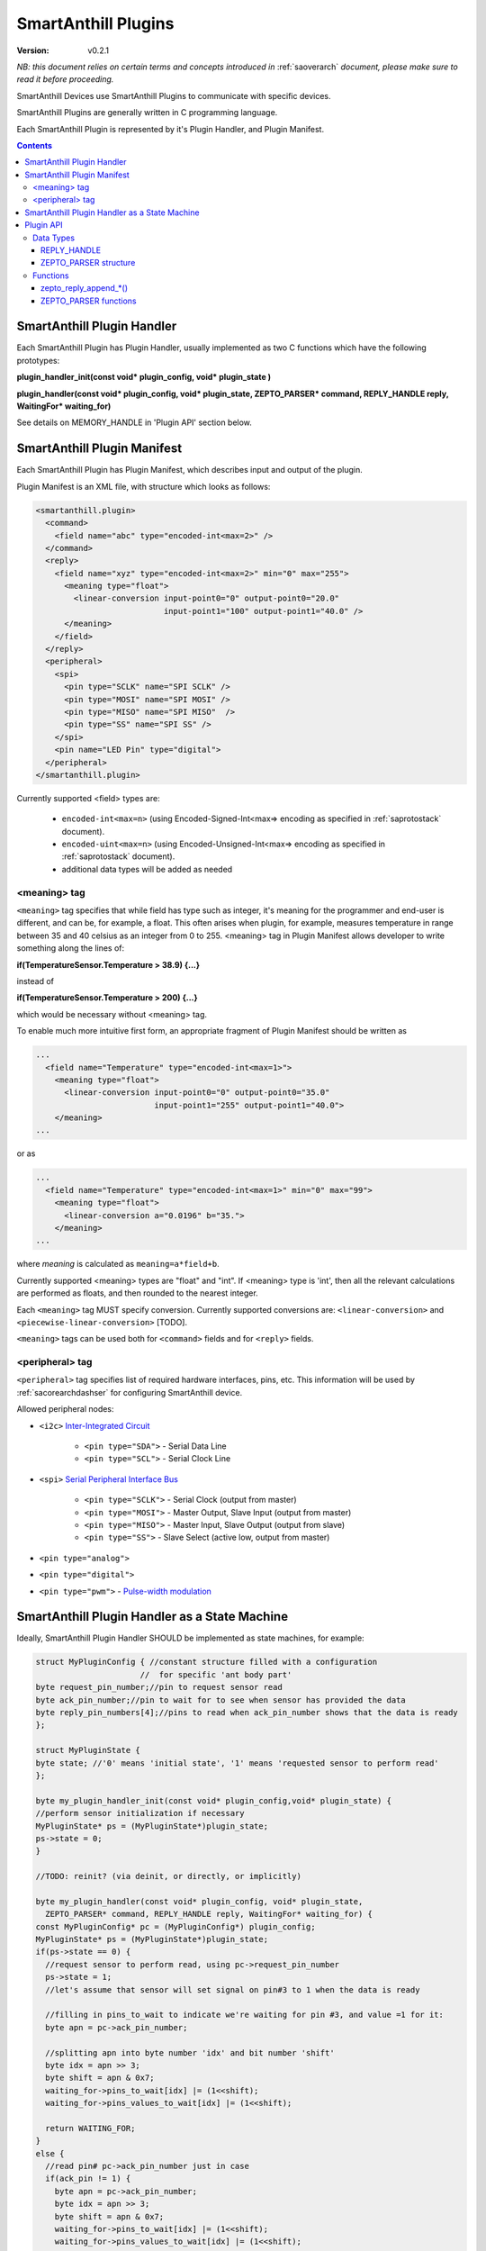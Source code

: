 ..  Copyright (c) 2015, OLogN Technologies AG. All rights reserved.
    Redistribution and use of this file in source (.rst) and compiled
    (.html, .pdf, etc.) forms, with or without modification, are permitted
    provided that the following conditions are met:
        * Redistributions in source form must retain the above copyright
          notice, this list of conditions and the following disclaimer.
        * Redistributions in compiled form must reproduce the above copyright
          notice, this list of conditions and the following disclaimer in the
          documentation and/or other materials provided with the distribution.
        * Neither the name of the OLogN Technologies AG nor the names of its
          contributors may be used to endorse or promote products derived from
          this software without specific prior written permission.
    THIS SOFTWARE IS PROVIDED BY THE COPYRIGHT HOLDERS AND CONTRIBUTORS "AS IS"
    AND ANY EXPRESS OR IMPLIED WARRANTIES, INCLUDING, BUT NOT LIMITED TO, THE
    IMPLIED WARRANTIES OF MERCHANTABILITY AND FITNESS FOR A PARTICULAR PURPOSE
    ARE DISCLAIMED. IN NO EVENT SHALL OLogN Technologies AG BE LIABLE FOR ANY
    DIRECT, INDIRECT, INCIDENTAL, SPECIAL, EXEMPLARY, OR CONSEQUENTIAL DAMAGES
    (INCLUDING, BUT NOT LIMITED TO, PROCUREMENT OF SUBSTITUTE GOODS OR
    SERVICES; LOSS OF USE, DATA, OR PROFITS; OR BUSINESS INTERRUPTION) HOWEVER
    CAUSED AND ON ANY THEORY OF LIABILITY, WHETHER IN CONTRACT, STRICT
    LIABILITY, OR TORT (INCLUDING NEGLIGENCE OR OTHERWISE) ARISING IN ANY WAY
    OUT OF THE USE OF THIS SOFTWARE, EVEN IF ADVISED OF THE POSSIBILITY OF SUCH
    DAMAGE SUCH DAMAGE

.. _saplugin:

SmartAnthill Plugins
====================

:Version:   v0.2.1

*NB: this document relies on certain terms and concepts introduced in* :ref:`saoverarch` *document, please make sure to read it before proceeding.*

SmartAnthill Devices use SmartAnthill Plugins to communicate with specific devices.

SmartAnthill Plugins are generally written in C programming language.

Each SmartAnthill Plugin is represented by it's Plugin Handler, and Plugin Manifest.


.. contents::


SmartAnthill Plugin Handler
---------------------------

Each SmartAnthill Plugin has Plugin Handler, usually implemented as two C functions which have the following prototypes:

**plugin_handler_init(const void\* plugin_config, void\* plugin_state )**

**plugin_handler(const void\* plugin_config, void\* plugin_state, ZEPTO_PARSER* command, REPLY_HANDLE reply, WaitingFor\* waiting_for)**

See details on MEMORY_HANDLE in 'Plugin API' section below.

SmartAnthill Plugin Manifest
----------------------------

Each SmartAnthill Plugin has Plugin Manifest, which describes input and output of the plugin.

Plugin Manifest is an XML file, with structure which looks as follows:

.. code-block:: xml

  <smartanthill.plugin>
    <command>
      <field name="abc" type="encoded-int<max=2>" />
    </command>
    <reply>
      <field name="xyz" type="encoded-int<max=2>" min="0" max="255">
        <meaning type="float">
          <linear-conversion input-point0="0" output-point0="20.0"
                             input-point1="100" output-point1="40.0" />
        </meaning>
      </field>
    </reply>
    <peripheral>
      <spi>
        <pin type="SCLK" name="SPI SCLK" />
        <pin type="MOSI" name="SPI MOSI" />
        <pin type="MISO" name="SPI MISO"  />
        <pin type="SS" name="SPI SS" />
      </spi>
      <pin name="LED Pin" type="digital">
    </peripheral>
  </smartanthill.plugin>

Currently supported <field> types are:

  * ``encoded-int<max=n>`` (using Encoded-Signed-Int<max=> encoding as specified in :ref:`saprotostack` document).
  * ``encoded-uint<max=n>`` (using Encoded-Unsigned-Int<max=> encoding as specified in :ref:`saprotostack` document).
  * additional data types will be added as needed

<meaning> tag
^^^^^^^^^^^^^

``<meaning>`` tag specifies that while field has type such as integer, it's meaning for the programmer and end-user is different, and can be, for example, a float. This often arises when plugin, for example, measures temperature in range between 35 and 40 celsius as an integer from 0 to 255. <meaning> tag in Plugin Manifest allows developer to write something along the lines of:

**if(TemperatureSensor.Temperature > 38.9) {...}**

instead of

**if(TemperatureSensor.Temperature > 200) {...}**

which would be necessary without <meaning> tag.

To enable much more intuitive first form, an appropriate fragment of Plugin Manifest should be written as

.. code-block:: xml

  ...
    <field name="Temperature" type="encoded-int<max=1>">
      <meaning type="float">
        <linear-conversion input-point0="0" output-point0="35.0"
                           input-point1="255" output-point1="40.0">
      </meaning>
  ...

or as

.. code-block:: xml

  ...
    <field name="Temperature" type="encoded-int<max=1>" min="0" max="99">
      <meaning type="float">
        <linear-conversion a="0.0196" b="35.">
      </meaning>
  ...

where *meaning* is calculated as ``meaning=a*field+b``.

Currently supported <meaning> types are "float" and "int". If <meaning> type is 'int', then all the relevant calculations are performed as floats, and then rounded to the nearest integer.

Each ``<meaning>`` tag MUST specify conversion. Currently supported conversions are: ``<linear-conversion>`` and ``<piecewise-linear-conversion>`` [TODO].

``<meaning>`` tags can be used both for ``<command>`` fields and for ``<reply>`` fields.


<peripheral> tag
^^^^^^^^^^^^^^^^

``<peripheral>`` tag specifies list of required hardware interfaces, pins, etc.
This information will be used by :ref:`sacorearchdashser` for configuring
SmartAnthill device.

Allowed peripheral nodes:

* ``<i2c>`` `Inter-Integrated Circuit <http://en.wikipedia.org/wiki/I²C>`_

    + ``<pin type="SDA">`` - Serial Data Line
    + ``<pin type="SCL">`` - Serial Clock Line

* ``<spi>`` `Serial Peripheral Interface Bus <http://en.wikipedia.org/wiki/Serial_Peripheral_Interface_Bus>`_

    + ``<pin type="SCLK">`` - Serial Clock (output from master)
    + ``<pin type="MOSI">`` - Master Output, Slave Input (output from master)
    + ``<pin type="MISO">`` - Master Input, Slave Output (output from slave)
    + ``<pin type="SS">`` - Slave Select (active low, output from master)

* ``<pin type="analog">``
* ``<pin type="digital">``
* ``<pin type="pwm">`` - `Pulse-width modulation <http://en.wikipedia.org/wiki/Pulse-width_modulation>`_

SmartAnthill Plugin Handler as a State Machine
----------------------------------------------

Ideally, SmartAnthill Plugin Handler SHOULD be implemented as state machines, for example:

.. code-block:: c

    struct MyPluginConfig { //constant structure filled with a configuration
                          //  for specific 'ant body part'
    byte request_pin_number;//pin to request sensor read
    byte ack_pin_number;//pin to wait for to see when sensor has provided the data
    byte reply_pin_numbers[4];//pins to read when ack_pin_number shows that the data is ready
    };

    struct MyPluginState {
    byte state; //'0' means 'initial state', '1' means 'requested sensor to perform read'
    };

    byte my_plugin_handler_init(const void* plugin_config,void* plugin_state) {
    //perform sensor initialization if necessary
    MyPluginState* ps = (MyPluginState*)plugin_state;
    ps->state = 0;
    }

    //TODO: reinit? (via deinit, or directly, or implicitly)

    byte my_plugin_handler(const void* plugin_config, void* plugin_state,
      ZEPTO_PARSER* command, REPLY_HANDLE reply, WaitingFor* waiting_for) {
    const MyPluginConfig* pc = (MyPluginConfig*) plugin_config;
    MyPluginState* ps = (MyPluginState*)plugin_state;
    if(ps->state == 0) {
      //request sensor to perform read, using pc->request_pin_number
      ps->state = 1;
      //let's assume that sensor will set signal on pin#3 to 1 when the data is ready

      //filling in pins_to_wait to indicate we're waiting for pin #3, and value =1 for it:
      byte apn = pc->ack_pin_number;

      //splitting apn into byte number 'idx' and bit number 'shift'
      byte idx = apn >> 3;
      byte shift = apn & 0x7;
      waiting_for->pins_to_wait[idx] |= (1<<shift);
      waiting_for->pins_values_to_wait[idx] |= (1<<shift);

      return WAITING_FOR;
    }
    else {
      //read pin# pc->ack_pin_number just in case
      if(ack_pin != 1) {
        byte apn = pc->ack_pin_number;
        byte idx = apn >> 3;
        byte shift = apn & 0x7;
        waiting_for->pins_to_wait[idx] |= (1<<shift);
        waiting_for->pins_values_to_wait[idx] |= (1<<shift);
        return WAITING_FOR;
      }
      //read data from sensor using pc->reply_pin_numbers[],
      //  and append response to "reply buffer" with data using zepto_reply_append_byte(reply,data_read)
      return 0;
    }

Such an approach allows SmartAnthill implementation (such as Zepto VM) to perform proper pausing (with ability for SmartAnthill Client to interrupt processing by sending a new command while it didn't receive an answer to the previous one), when long waits are needed. It also enables parallel processing of the plugins (see PARALLEL instruction of Zepto VM in :ref:`sazeptovm` document for details).

However, for some plugins (simple ones without waiting at all, or if we're too lazy to write proper state machine), we MAY use 'dummy state machine', with *MyPluginState* being NULL and unused, and **plugin_handler()** not taking into account any states at all.


Plugin API
----------

SmartAnthill implementation MUST provide the following APIs to be used by plugins.

Data Types
^^^^^^^^^^

REPLY_HANDLE
''''''''''''

REPLY_HANDLE is an encapsulation of request/reply block, which allows plugin to call `zepto_reply_append_*()` (see below). REPLY_HANDLE is normally obtained by plugin as a parameter from plugin_handler() call.

**Caution:** Plugins MUST treat REPLY_HANDLE as completely opaque and MUST NOT try to use it to access reply buffer directly; doing so may easily result in memory corruption when running certain Zepto VM programs (for example, when PARALLEL instruction is used).

For an information on possible implementations of REPLY_HANDLE, see :ref:`sazeptoos` document.

ZEPTO_PARSER structure
''''''''''''''''''''''

ZEPTO_PARSER is an opaque structure (which can be seen as a sort of object where all data should be considered as private). It is used as follows:

.. code-block:: c

  uint16_t sz = zepto_parse_encodeduint2(parser);
  byte b = zepto_parse_byte(parser,sz);

TODO: WaitingFor

Functions
^^^^^^^^^

zepto_reply_append_*()
''''''''''''''''''''''

**void zepto_reply_append_byte(REQUEST_REPLY_HANDLE request_reply, byte data);**

**void zepto_reply_append_encodeduint2(REQUEST_REPLY_HANDLE request_reply, uint16_t data);**

**void zepto_reply_append_encodedint2(REQUEST_REPLY_HANDLE request_reply, int16_t data);**

**void zepto_reply_append_block(REQUEST_REPLY_HANDLE request_reply, void* data, size_t datasz);**

zepto_reply_append_*() appends data to the end of reply buffer, which is specified by request_reply parameter. Any zepto_reply_append_*() call MAY cause re-allocation (which in turn MAY cause moving of any memory block); this is usually not a problem, provided that request_reply is used as a completely opaque handle. 

TODO: describe error conditions (such as lack of space in buffer) - longjmp?

ZEPTO_PARSER functions
''''''''''''''''''''''

**byte zepto_parse_byte(ZEPTO_PARSER* parser);**

**uint16_t zepto_parse_encodeduint2(ZEPTO_PARSER* parser);**

**int16_t zepto_parse_encodedint2(ZEPTO_PARSER* parser);**

zepto_parse_*() familty of functions parses data from request (which previously has been composed by zepto_reply_append_*() functions, usually on the other device)

